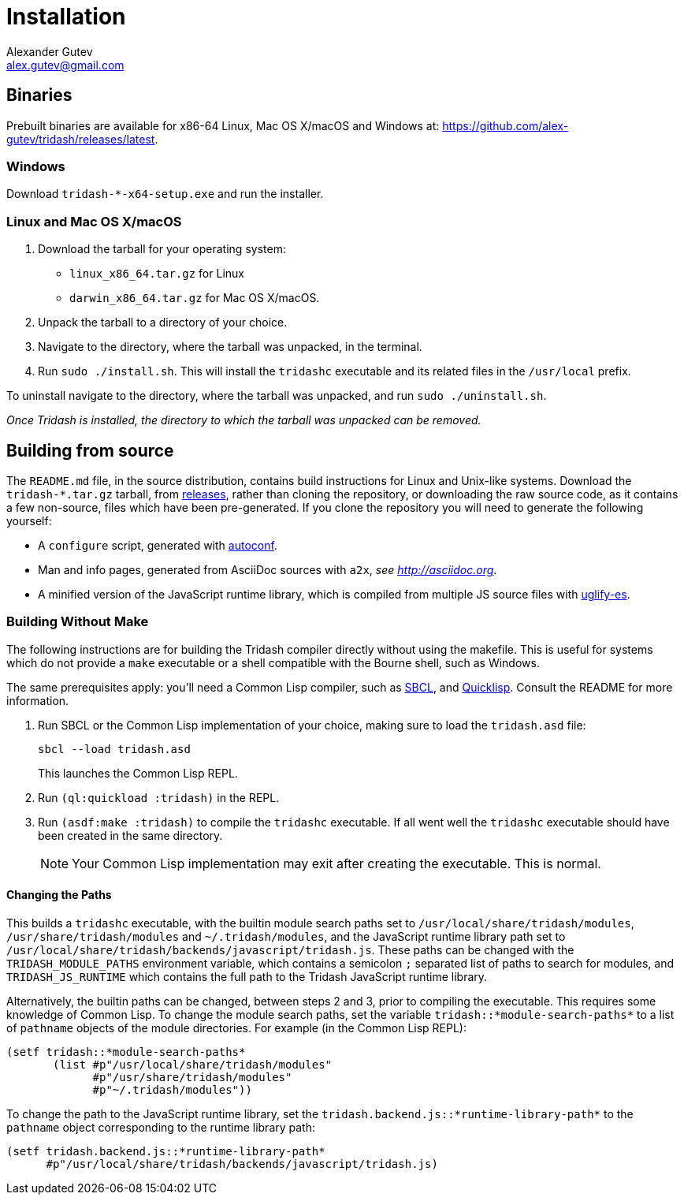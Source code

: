 = Installation =
Alexander Gutev <alex.gutev@gmail.com>

== Binaries ==

Prebuilt binaries are available for x86-64 Linux, Mac OS X/macOS and
Windows at: https://github.com/alex-gutev/tridash/releases/latest.


=== Windows ===

Download `tridash-*-x64-setup.exe` and run the installer.


=== Linux and Mac OS X/macOS ===

1. Download the tarball for your operating system:
   - `linux_x86_64.tar.gz` for Linux
   - `darwin_x86_64.tar.gz` for Mac OS X/macOS.

2. Unpack the tarball to a directory of your choice.

3. Navigate to the directory, where the tarball was unpacked, in the
   terminal.

4. Run `sudo ./install.sh`. This will install the `tridashc`
   executable and its related files in the `/usr/local` prefix.

To uninstall navigate to the directory, where the tarball was
unpacked, and run `sudo ./uninstall.sh`.

_Once Tridash is installed, the directory to which the tarball was
unpacked can be removed._

== Building from source ==

The `README.md` file, in the source distribution, contains build
instructions for Linux and Unix-like systems. Download the
`tridash-*.tar.gz` tarball, from
link:github.com/alex-gutev/tridash/releases[releases], rather than
cloning the repository, or downloading the raw source code, as it
contains a few non-source, files which have been pre-generated. If you
clone the repository you will need to generate the following yourself:

    - A `configure` script, generated with link:https://www.gnu.org/software/autoconf/[autoconf].
    - Man and info pages, generated from AsciiDoc sources with `a2x`,
      _see http://asciidoc.org_.
    - A minified version of the JavaScript runtime library, which is
      compiled from multiple JS source files with
      link:https://github.com/mishoo/UglifyJS2/tree/harmony[uglify-es].


=== Building Without Make ===

The following instructions are for building the Tridash compiler
directly without using the makefile. This is useful for systems which
do not provide a `make` executable or a shell compatible with the
Bourne shell, such as Windows.

The same prerequisites apply: you'll need a Common Lisp compiler, such
as link:http://www.sbcl.org[SBCL], and
link:https://www.quicklisp.org/beta/[Quicklisp]. Consult the README
for more information.

1. Run SBCL or the Common Lisp implementation of your choice, making
   sure to load the `tridash.asd` file:
+
[source,shell]
--------------------------------------------------
sbcl --load tridash.asd
--------------------------------------------------
+
This launches the Common Lisp REPL.

2. Run `(ql:quickload :tridash)` in the REPL.
3. Run `(asdf:make :tridash)` to compile the `tridashc` executable. If
   all went well the `tridashc` executable should have been created in
   the same directory.
+
NOTE: Your Common Lisp implementation may exit after creating the
executable. This is normal.


==== Changing the Paths

This builds a `tridashc` executable, with the builtin module search
paths set to `/usr/local/share/tridash/modules`,
`/usr/share/tridash/modules` and `~/.tridash/modules`, and the
JavaScript runtime library path set to
`/usr/local/share/tridash/backends/javascript/tridash.js`. These paths
can be changed with the `TRIDASH_MODULE_PATHS` environment variable,
which contains a semicolon `;` separated list of paths to search for
modules, and `TRIDASH_JS_RUNTIME` which contains the full path to the
Tridash JavaScript runtime library.

Alternatively, the builtin paths can be changed, between steps 2 and
3, prior to compiling the executable. This requires some knowledge of
Common Lisp. To change the module search paths, set the variable
`tridash::*module-search-paths*` to a list of `pathname` objects of
the module directories. For example (in the Common Lisp REPL):

[source,lisp]
--------------------------------------------------
(setf tridash::*module-search-paths*
       (list #p"/usr/local/share/tridash/modules"
             #p"/usr/share/tridash/modules"
             #p"~/.tridash/modules"))
--------------------------------------------------

To change the path to the JavaScript runtime library, set the
`tridash.backend.js::*runtime-library-path*` to the `pathname` object
corresponding to the runtime library path:

[source,lisp]
--------------------------------------------------
(setf tridash.backend.js::*runtime-library-path*
      #p"/usr/local/share/tridash/backends/javascript/tridash.js)
--------------------------------------------------
